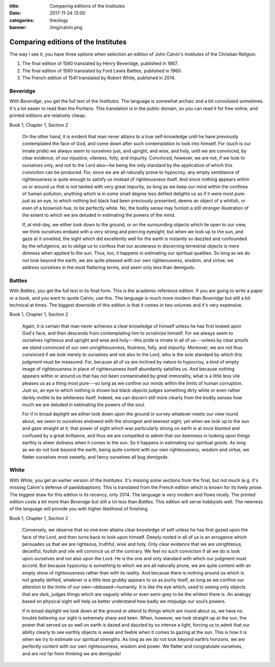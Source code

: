 :title: Comparing editions of the Institutes
:date: 2017-11-24 13:00
:categories: theology
:banner: /img/calvin.png

Comparing editions of the Institutes
====================================

.. image:: /img/calvin.png

The way I see it, you have three options when selection an edition of John
Calvin's Institutes of the Christian Religion.

1.  The final edition of 1560 translated by Henry Beveridge, published in 1867.
2.  The final edition of 1560 translated by Ford Lewis Battles, published in 1960.
3.  The French edition of 1541 translated by Robert White, published in 2014.

Beveridge
---------

With *Beveridge*, you get the full text of the *Institutes*.  The language is
somewhat archaic and a bit convoluted sometimes.  It's a lot easier to read than
the Puritans.  This translation is in the public domain, so you can read it for
free online, and printed editions are relatively cheap.

Book 1, Chapter 1, Section 2

    On the other hand, it is evident that man never attains to a true
    self-knowledge until he have previously contemplated the face of God, and
    come down after such contemplation to look into himself. For (such is our
    innate pride) we always seem to ourselves just, and upright, and wise, and
    holy, until we are convinced, by clear evidence, of our injustice, vileness,
    folly, and impurity. Convinced, however, we are not, if we look to ourselves
    only, and not to the Lord also—he being the only standard by the application
    of which this conviction can be produced. For, since we are all naturally
    prone to hypocrisy, any empty semblance of righteousness is quite enough to
    satisfy us instead of righteousness itself. And since nothing appears within
    us or around us that is not tainted with very great impurity, so long as we
    keep our mind within the confines of human pollution, anything which is in
    some small degree less defiled delights us as if it were most pure: just as
    an eye, to which nothing but black had been previously presented, deems an
    object of a whitish, or even of a brownish hue, to be perfectly white. No,
    the bodily sense may furnish a still stronger illustration of the extent to
    which we are deluded in estimating the powers of the mind.

    If, at mid-day, we either look down to the ground, or on the surrounding
    objects which lie open to our view, we think ourselves endued with a very
    strong and piercing eyesight; but when we look up to the sun, and gaze at it
    unveiled, the sight which did excellently well for the earth is instantly so
    dazzled and confounded by the refulgence, as to oblige us to confess that
    our acuteness in discerning terrestrial objects is mere dimness when applied
    to the sun. Thus, too, it happens in estimating our spiritual qualities. So
    long as we do not look beyond the earth, we are quite pleased with our own
    righteousness, wisdom, and virtue; we address ourselves in the most
    flattering terms, and seem only less than demigods.


Battles
-------

With *Battles*, you get the full text in its final form.  This is the academic
reference edition.  If you are going to write a paper or a book, and you want to
quote Calvin, use this.  The language is much more modern than *Beveridge* but
still a bit technical at times.  The biggest downside of this edition is that it
comes in two volumes and it's very expensive.

Book 1, Chapter 1, Section 2

    Again, it is certain that man never achieves a clear knowledge of himself
    unless he has first looked upon God's face, and then descends from
    contemplating him to scrutinize himself.  For we always seem to ourselves
    righteous and upright and wise and holy---this pride is innate in all of
    us---unless by clear proofs we stand convinced of our own unrighteousness,
    foulness, folly, and impurity.  Moreover, we are not thus convinced if we
    look merely to ourselves and not also to the Lord, who is the sole standard
    by which this judgment must be measured.  For, because all of us are
    inclined by nature to hypocrisy, a kind of empty image of righteousness in
    place of righteousness itself abundantly satisfies us.  And because nothing
    appears within or around us that has not been contaminated by great
    immorality, what is a little less vile pleases us as a thing most pure---so
    long as we confine our minds within the limits of human corruption.  Just
    so, an eye to which nothing is shown but black objects judges something
    dirty white or even rather darkly mottle to be whiteness itself.  Indeed, we
    can discern still more clearly from the bodily senses how much we are
    deluded in estimating the powers of the soul.

    For if in broad daylight we either look down upon the ground or survey
    whatever meets our view round about, we seem to ourselves endowed with the
    strongest and keenest sight; yet when we look up to the sun and gaze
    straight at it, that power of sight which was particularly strong on earth
    is at once blunted and confused by a great brilliance, and thus we are
    compelled to admin that our keenness in looking upon things earthly is sheer
    dullness when it comes to the sun.  So it happens in estimating our
    spiritual goods.  As long as we do not look beyond the earth, being quite
    content with our own righteousness, wisdom and virtue, we flatter ourselves
    most sweetly, and fancy ourselves all bug demigods.


White
-----

With *White*, you get an earlier version of the *Institutes*.  It's missing some
sections from the final, but not much (e.g. it's missing Calvin's defense of
paedobaptism).  This is translated from the French edition which is known for
its lively prose.  The biggest draw for this edition is its recency, only 2014.
The language is very modern and flows nicely.  The printed edition costs a bit
more than *Beverage* but still a lot less than *Battles*.  This edition will
serve hobbyists well.  The newness of the language will provide you with higher
likelihood of finishing.

Book 1, Chapter 1, Section 2

    Conversely, we observe that no one ever attains clear knowledge of self unless
    he has first gazed upon the face of the Lord, and then turns back to look upon
    himself. Deeply rooted in all of us is an arrogance which persuades us that we
    are righteous, truthful, wise and holy. Only clear evidence that we are
    unrighteous, deceitful, foolish and vile will convince us of the contrary. We
    feel no such conviction if all we do is look upon ourselves and not also upon
    the Lord. He is the one and only standard with which our judgment must
    accord. But because hypocrisy is something to which we are all naturally prone,
    we are quite content with an empty show of righteousness rather than with its
    reality. And because there is nothing around us which is not greatly defiled,
    whatever is a little less grubby appears to us as purity itself, as long as we
    confine our attention to the limits of our own—debased—humanity. It is like the
    eye which, used to seeing only objects that are dark, judges things which are
    vaguely white or even semi-grey to be the whitest there is.  An analogy based on
    physical sight will help us better understand how badly we misjudge our soul’s
    powers.

    If in broad daylight we look down at the ground or attend to things which are
    round about us, we have no trouble believing our sight is extremely sharp and
    keen. When, however, we look straight up at the sun, the power that served us so
    well on earth is dazed and dazzled by so intense a light, forcing us to admit
    that our ability clearly to see earthly objects is weak and feeble when it comes
    to gazing at the sun. This is how it is when we try to estimate our spiritual
    strengths. As long as we do not look beyond earth’s horizons, we are perfectly
    content with our own righteousness, wisdom and power.  We flatter and
    congratulate ourselves, and are not far from thinking we are demigods!
